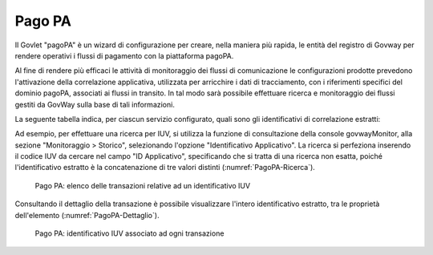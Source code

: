 .. _monitor_profiloAPIGateway_pagoPA:

Pago PA
--------

Il Govlet "pagoPA" è un wizard di configurazione per creare, nella maniera più rapida, le entità del registro di Govway per rendere operativi i flussi di pagamento con la piattaforma pagoPA.

Al fine di rendere più efficaci le attività di monitoraggio dei flussi di comunicazione le configurazioni prodotte prevedono l'attivazione della correlazione applicativa, utilizzata per arricchire i dati di tracciamento, con i riferimenti specifici del dominio pagoPA, associati ai flussi in transito. In tal modo sarà possibile effettuare ricerca e monitoraggio dei flussi gestiti da GovWay sulla base di tali informazioni. 

La seguente tabella indica, per ciascun servizio configurato, quali sono gli identificativi di correlazione estratti:

.. table:: Identificativi PagoPA estratti
   :widths: 35 65
   :class: longtable
   :name: IdentificativoPagoPA

   ============================    ======================   ==============
   Servizio                        Azione                   Identificativo
   ============================    ======================   ==============
   PagamentiTelematiciRPT          nodoInviaRPT             identificativoDominio, identificativoUnivocoVersamento e codiceContestoPagamento
   PagamentiTelematiciRPT          nodoInviaCarrelloRPT     identificativoCarrello e dimensione del carrello.  Per il primo elemento della lista carrello: IdentificativoDominio, identificativoUnivocoVersamento e codiceContestoPagamento
   PagamentiTelematiciRT           paaInviaRT               identificativoDominio, identificativoUnivocoVersamento e codiceContestoPagamento
   PagamentiTelematiciCCP          \*                       identificativoDominio, identificativoUnivocoVersamento e codiceContestoPagamento
   GenerazioneAvvisi               \*                       identificativoDominio e identificativoUnivocoVersamento
   ChiediElencoAvvisiDigitali      \*                       codiceFiscaleDebitore
   NodoInviaAvvisoDigitale         \*                       codiceAvviso
   ============================    ======================   ==============

Ad esempio, per effettuare una ricerca per IUV, si utilizza la funzione di consultazione della console govwayMonitor, alla sezione "Monitoraggio > Storico", selezionando l'opzione "Identificativo Applicativo". La ricerca si perfeziona inserendo il codice IUV da cercare nel campo "ID Applicativo", specificando che si tratta di una ricerca non esatta, poiché l'identificativo estratto è la concatenazione di tre valori distinti (:numref:`PagoPA-Ricerca`).

   .. figure:: ../_figure_monitoraggio/PagoPA-Ricerca.jpg
    :scale: 100%
    :align: center
    :name: PagoPA-Ricerca

    Pago PA: elenco delle transazioni relative ad un identificativo IUV

Consultando il dettaglio della transazione è possibile visualizzare l'intero identificativo estratto, tra le proprietà dell'elemento (:numref:`PagoPA-Dettaglio`).

   .. figure:: ../_figure_monitoraggio/PagoPA-Dettaglio.jpg
    :scale: 100%
    :align: center
    :name: PagoPA-Dettaglio

    Pago PA: identificativo IUV associato ad ogni transazione
